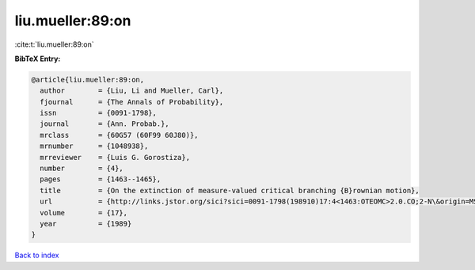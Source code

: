 liu.mueller:89:on
=================

:cite:t:`liu.mueller:89:on`

**BibTeX Entry:**

.. code-block:: bibtex

   @article{liu.mueller:89:on,
     author        = {Liu, Li and Mueller, Carl},
     fjournal      = {The Annals of Probability},
     issn          = {0091-1798},
     journal       = {Ann. Probab.},
     mrclass       = {60G57 (60F99 60J80)},
     mrnumber      = {1048938},
     mrreviewer    = {Luis G. Gorostiza},
     number        = {4},
     pages         = {1463--1465},
     title         = {On the extinction of measure-valued critical branching {B}rownian motion},
     url           = {http://links.jstor.org/sici?sici=0091-1798(198910)17:4<1463:OTEOMC>2.0.CO;2-N\&origin=MSN},
     volume        = {17},
     year          = {1989}
   }

`Back to index <../By-Cite-Keys.html>`_
